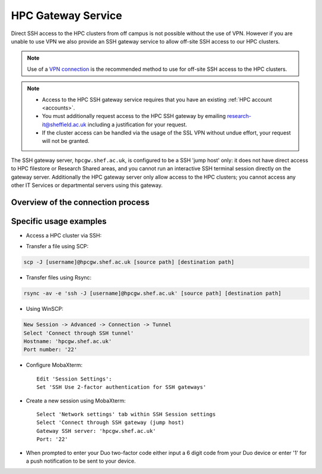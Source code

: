 
.. _hpcgateway:

HPC Gateway Service
=====================

Direct SSH access to the HPC clusters from off campus is not possible without the use of VPN. However
if you are unable to use VPN we also provide an SSH gateway service to allow off-site SSH access to our HPC clusters.

.. note::

  Use of a `VPN connection <https://www.sheffield.ac.uk/it-services/vpn>`_ is the recommended method to use for off-site SSH access to the HPC clusters.


.. note::
  * Access to the HPC SSH gateway service requires that you have an existing :ref:`HPC account <accounts>`.
  * You must additionally request access to the HPC SSH gateway by emailing `research-it@sheffield.ac.uk <research-it@sheffield.ac.uk>`_ including a justification for your request.
  * If the cluster access can be handled via the usage of the SSL VPN without undue effort, your request will not be granted.

The SSH gateway server, ``hpcgw.shef.ac.uk``, is configured to be a SSH 'jump host' only:
it does not have direct access to HPC filestore or Research Shared areas, and
you cannot run an interactive SSH terminal session directly on the gateway server.
Additionally the HPC gateway server only allow access to the HPC clusters;
you cannot access any other IT Services or departmental servers using this gateway.

Overview of the connection process
----------------------------------

.. image:: /images/hpcgateway-sequence-diag.png
  :width: 75%
  :align: center



Specific usage examples
-----------------------

* Access a HPC cluster via SSH: 

.. tabs::

   .. group-tab:: Stanage

    .. code-block:: console

        ssh -J [username]@hpcgw.shef.ac.uk [username]@stanage.shef.ac.uk
        
   .. group-tab:: Bessemer

    .. code-block:: console

        ssh -J [username]@hpcgw.shef.ac.uk [username]@bessemer.shef.ac.uk

   .. group-tab:: ShARC

    .. code-block:: console

        ssh -J [username]@hpcgw.shef.ac.uk [username]@sharc.shef.ac.uk


* Transfer a file using SCP: 

.. code-block:: console

    scp -J [username]@hpcgw.shef.ac.uk [source path] [destination path]

* Transfer files using Rsync: 

.. code-block:: console

    rsync -av -e 'ssh -J [username]@hpcgw.shef.ac.uk' [source path] [destination path]


* Using WinSCP: 

.. code-block:: console

    New Session -> Advanced -> Connection -> Tunnel
    Select 'Connect through SSH tunnel'
    Hostname: 'hpcgw.shef.ac.uk'
    Port number: '22'

.. image:: /images/SSHgatewayWinSCP.png
   :width: 75%
   :align: center

* Configure MobaXterm: ::

    Edit 'Session Settings':
    Set 'SSH Use 2-factor authentication for SSH gateways'

.. image:: /images/SSHgatewayMobaXtermSettings.png
   :width: 75%
   :align: center

* Create a new session using MobaXterm: ::

    Select 'Network settings' tab within SSH Session settings
    Select 'Connect through SSH gateway (jump host)
    Gateway SSH server: 'hpcgw.shef.ac.uk'
    Port: '22'

.. image:: /images/SSHgatewayMobaXtermSession.png
   :width: 75%
   :align: center

* When prompted to enter your Duo two-factor code either input a 6 digit code from your Duo device or enter '1' for a push notification to be sent to your device.
